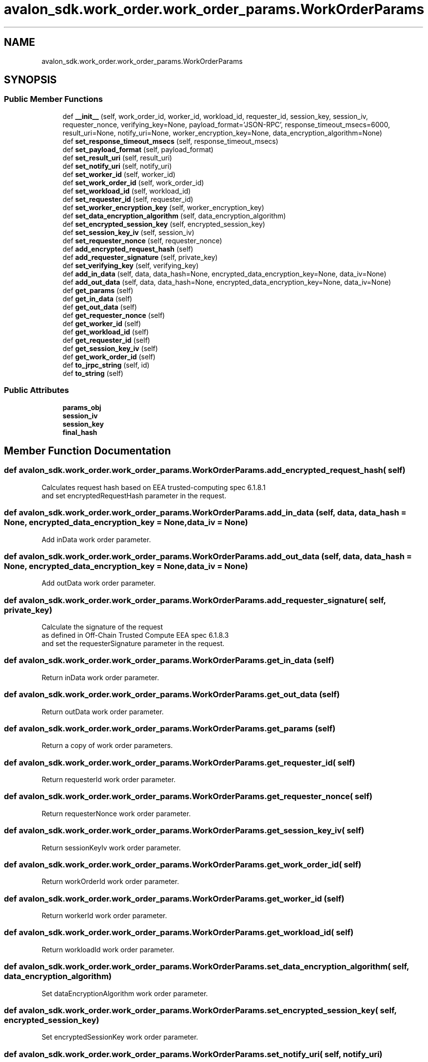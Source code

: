 .TH "avalon_sdk.work_order.work_order_params.WorkOrderParams" 3 "Wed May 6 2020" "Version 0.5.0.dev1" "Hyperledger Avalon" \" -*- nroff -*-
.ad l
.nh
.SH NAME
avalon_sdk.work_order.work_order_params.WorkOrderParams
.SH SYNOPSIS
.br
.PP
.SS "Public Member Functions"

.in +1c
.ti -1c
.RI "def \fB__init__\fP (self, work_order_id, worker_id, workload_id, requester_id, session_key, session_iv, requester_nonce, verifying_key=None, payload_format='JSON\-RPC', response_timeout_msecs=6000, result_uri=None, notify_uri=None, worker_encryption_key=None, data_encryption_algorithm=None)"
.br
.ti -1c
.RI "def \fBset_response_timeout_msecs\fP (self, response_timeout_msecs)"
.br
.ti -1c
.RI "def \fBset_payload_format\fP (self, payload_format)"
.br
.ti -1c
.RI "def \fBset_result_uri\fP (self, result_uri)"
.br
.ti -1c
.RI "def \fBset_notify_uri\fP (self, notify_uri)"
.br
.ti -1c
.RI "def \fBset_worker_id\fP (self, worker_id)"
.br
.ti -1c
.RI "def \fBset_work_order_id\fP (self, work_order_id)"
.br
.ti -1c
.RI "def \fBset_workload_id\fP (self, workload_id)"
.br
.ti -1c
.RI "def \fBset_requester_id\fP (self, requester_id)"
.br
.ti -1c
.RI "def \fBset_worker_encryption_key\fP (self, worker_encryption_key)"
.br
.ti -1c
.RI "def \fBset_data_encryption_algorithm\fP (self, data_encryption_algorithm)"
.br
.ti -1c
.RI "def \fBset_encrypted_session_key\fP (self, encrypted_session_key)"
.br
.ti -1c
.RI "def \fBset_session_key_iv\fP (self, session_iv)"
.br
.ti -1c
.RI "def \fBset_requester_nonce\fP (self, requester_nonce)"
.br
.ti -1c
.RI "def \fBadd_encrypted_request_hash\fP (self)"
.br
.ti -1c
.RI "def \fBadd_requester_signature\fP (self, private_key)"
.br
.ti -1c
.RI "def \fBset_verifying_key\fP (self, verifying_key)"
.br
.ti -1c
.RI "def \fBadd_in_data\fP (self, data, data_hash=None, encrypted_data_encryption_key=None, data_iv=None)"
.br
.ti -1c
.RI "def \fBadd_out_data\fP (self, data, data_hash=None, encrypted_data_encryption_key=None, data_iv=None)"
.br
.ti -1c
.RI "def \fBget_params\fP (self)"
.br
.ti -1c
.RI "def \fBget_in_data\fP (self)"
.br
.ti -1c
.RI "def \fBget_out_data\fP (self)"
.br
.ti -1c
.RI "def \fBget_requester_nonce\fP (self)"
.br
.ti -1c
.RI "def \fBget_worker_id\fP (self)"
.br
.ti -1c
.RI "def \fBget_workload_id\fP (self)"
.br
.ti -1c
.RI "def \fBget_requester_id\fP (self)"
.br
.ti -1c
.RI "def \fBget_session_key_iv\fP (self)"
.br
.ti -1c
.RI "def \fBget_work_order_id\fP (self)"
.br
.ti -1c
.RI "def \fBto_jrpc_string\fP (self, id)"
.br
.ti -1c
.RI "def \fBto_string\fP (self)"
.br
.in -1c
.SS "Public Attributes"

.in +1c
.ti -1c
.RI "\fBparams_obj\fP"
.br
.ti -1c
.RI "\fBsession_iv\fP"
.br
.ti -1c
.RI "\fBsession_key\fP"
.br
.ti -1c
.RI "\fBfinal_hash\fP"
.br
.in -1c
.SH "Member Function Documentation"
.PP 
.SS "def avalon_sdk\&.work_order\&.work_order_params\&.WorkOrderParams\&.add_encrypted_request_hash ( self)"

.PP
.nf
Calculates request hash based on EEA trusted-computing spec 6.1.8.1
and set encryptedRequestHash parameter in the request.

.fi
.PP
 
.SS "def avalon_sdk\&.work_order\&.work_order_params\&.WorkOrderParams\&.add_in_data ( self,  data,  data_hash = \fCNone\fP,  encrypted_data_encryption_key = \fCNone\fP,  data_iv = \fCNone\fP)"

.PP
.nf
Add inData work order parameter.
.fi
.PP
 
.SS "def avalon_sdk\&.work_order\&.work_order_params\&.WorkOrderParams\&.add_out_data ( self,  data,  data_hash = \fCNone\fP,  encrypted_data_encryption_key = \fCNone\fP,  data_iv = \fCNone\fP)"

.PP
.nf
Add outData work order parameter.
.fi
.PP
 
.SS "def avalon_sdk\&.work_order\&.work_order_params\&.WorkOrderParams\&.add_requester_signature ( self,  private_key)"

.PP
.nf
Calculate the signature of the request
as defined in Off-Chain Trusted Compute EEA spec 6.1.8.3
and set the requesterSignature parameter in the request.

.fi
.PP
 
.SS "def avalon_sdk\&.work_order\&.work_order_params\&.WorkOrderParams\&.get_in_data ( self)"

.PP
.nf
Return inData work order parameter.
.fi
.PP
 
.SS "def avalon_sdk\&.work_order\&.work_order_params\&.WorkOrderParams\&.get_out_data ( self)"

.PP
.nf
Return outData work order parameter.
.fi
.PP
 
.SS "def avalon_sdk\&.work_order\&.work_order_params\&.WorkOrderParams\&.get_params ( self)"

.PP
.nf
Return a copy of work order parameters.
.fi
.PP
 
.SS "def avalon_sdk\&.work_order\&.work_order_params\&.WorkOrderParams\&.get_requester_id ( self)"

.PP
.nf
Return requesterId work order parameter.
.fi
.PP
 
.SS "def avalon_sdk\&.work_order\&.work_order_params\&.WorkOrderParams\&.get_requester_nonce ( self)"

.PP
.nf
Return requesterNonce work order parameter.
.fi
.PP
 
.SS "def avalon_sdk\&.work_order\&.work_order_params\&.WorkOrderParams\&.get_session_key_iv ( self)"

.PP
.nf
Return sessionKeyIv work order parameter.
.fi
.PP
 
.SS "def avalon_sdk\&.work_order\&.work_order_params\&.WorkOrderParams\&.get_work_order_id ( self)"

.PP
.nf
Return workOrderId work order parameter.
.fi
.PP
 
.SS "def avalon_sdk\&.work_order\&.work_order_params\&.WorkOrderParams\&.get_worker_id ( self)"

.PP
.nf
Return workerId work order parameter.
.fi
.PP
 
.SS "def avalon_sdk\&.work_order\&.work_order_params\&.WorkOrderParams\&.get_workload_id ( self)"

.PP
.nf
Return workloadId work order parameter.
.fi
.PP
 
.SS "def avalon_sdk\&.work_order\&.work_order_params\&.WorkOrderParams\&.set_data_encryption_algorithm ( self,  data_encryption_algorithm)"

.PP
.nf
Set dataEncryptionAlgorithm work order parameter.
.fi
.PP
 
.SS "def avalon_sdk\&.work_order\&.work_order_params\&.WorkOrderParams\&.set_encrypted_session_key ( self,  encrypted_session_key)"

.PP
.nf
Set encryptedSessionKey work order parameter.
.fi
.PP
 
.SS "def avalon_sdk\&.work_order\&.work_order_params\&.WorkOrderParams\&.set_notify_uri ( self,  notify_uri)"

.PP
.nf
Set notifyUri work order parameter.
.fi
.PP
 
.SS "def avalon_sdk\&.work_order\&.work_order_params\&.WorkOrderParams\&.set_payload_format ( self,  payload_format)"

.PP
.nf
Set payloadFormat work order parameter.
.fi
.PP
 
.SS "def avalon_sdk\&.work_order\&.work_order_params\&.WorkOrderParams\&.set_requester_id ( self,  requester_id)"

.PP
.nf
Set requesterId work order parameter.
.fi
.PP
 
.SS "def avalon_sdk\&.work_order\&.work_order_params\&.WorkOrderParams\&.set_requester_nonce ( self,  requester_nonce)"

.PP
.nf
Set requesterNonce work order parameter.
.fi
.PP
 
.SS "def avalon_sdk\&.work_order\&.work_order_params\&.WorkOrderParams\&.set_response_timeout_msecs ( self,  response_timeout_msecs)"

.PP
.nf
Set responseTimeoutMSecs work order parameter.
.fi
.PP
 
.SS "def avalon_sdk\&.work_order\&.work_order_params\&.WorkOrderParams\&.set_result_uri ( self,  result_uri)"

.PP
.nf
Set resultUri work order parameter.
.fi
.PP
 
.SS "def avalon_sdk\&.work_order\&.work_order_params\&.WorkOrderParams\&.set_session_key_iv ( self,  session_iv)"

.PP
.nf
Set sessionKeyIv work order parameter.
.fi
.PP
 
.SS "def avalon_sdk\&.work_order\&.work_order_params\&.WorkOrderParams\&.set_verifying_key ( self,  verifying_key)"

.PP
.nf
Set verifyingKey work order parameter.
.fi
.PP
 
.SS "def avalon_sdk\&.work_order\&.work_order_params\&.WorkOrderParams\&.set_work_order_id ( self,  work_order_id)"

.PP
.nf
Set workOrderId work order parameter.
.fi
.PP
 
.SS "def avalon_sdk\&.work_order\&.work_order_params\&.WorkOrderParams\&.set_worker_encryption_key ( self,  worker_encryption_key)"

.PP
.nf
Set workerEncryptionKey work order parameter.
.fi
.PP
 
.SS "def avalon_sdk\&.work_order\&.work_order_params\&.WorkOrderParams\&.set_worker_id ( self,  worker_id)"

.PP
.nf
Set workerId work order parameter.
.fi
.PP
 
.SS "def avalon_sdk\&.work_order\&.work_order_params\&.WorkOrderParams\&.set_workload_id ( self,  workload_id)"

.PP
.nf
Set workloadId work order parameter.
.fi
.PP
 
.SS "def avalon_sdk\&.work_order\&.work_order_params\&.WorkOrderParams\&.to_jrpc_string ( self,  id)"

.PP
.nf
Create a JRPC request in string format using
the work order params_obj.

Parameters:
id         JRPC request ID

Returns:
Work order JRPC request as a string.

.fi
.PP
 
.SS "def avalon_sdk\&.work_order\&.work_order_params\&.WorkOrderParams\&.to_string ( self)"

.PP
.nf
Create work order request string.
It is used to submit a work order.

Returns:
Work order request as a string

.fi
.PP
 

.SH "Author"
.PP 
Generated automatically by Doxygen for Hyperledger Avalon from the source code\&.
